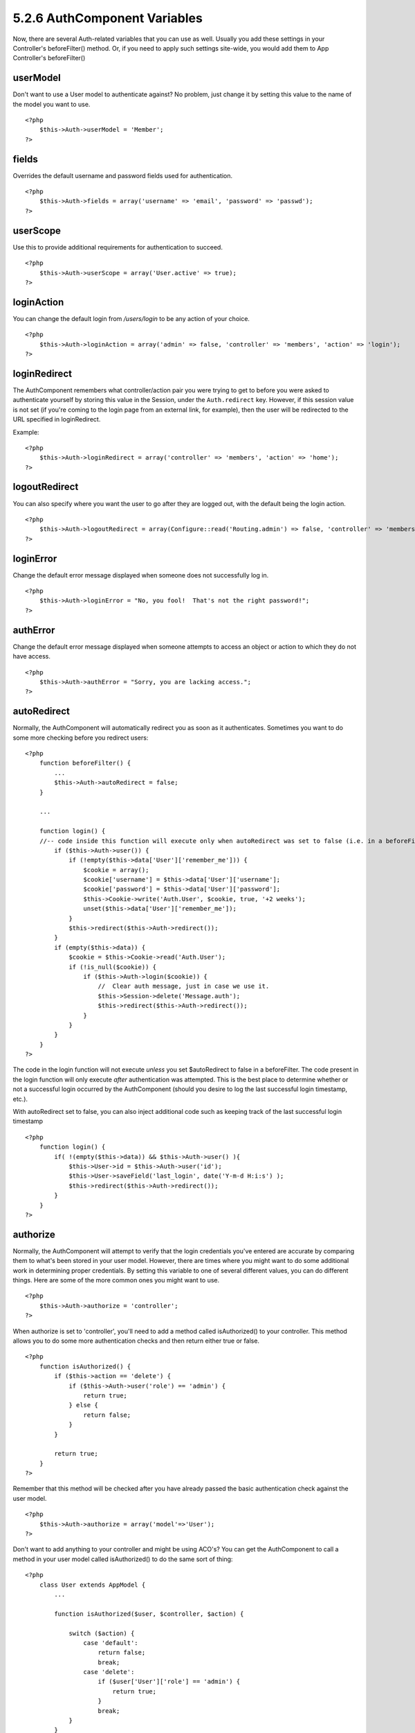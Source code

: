 5.2.6 AuthComponent Variables
-----------------------------

Now, there are several Auth-related variables that you can use as
well. Usually you add these settings in your Controller's
beforeFilter() method. Or, if you need to apply such settings
site-wide, you would add them to App Controller's beforeFilter()

userModel
~~~~~~~~~

Don't want to use a User model to authenticate against? No problem,
just change it by setting this value to the name of the model you
want to use.

::

    <?php
        $this->Auth->userModel = 'Member';
    ?>

fields
~~~~~~

Overrides the default username and password fields used for
authentication.

::

    <?php
        $this->Auth->fields = array('username' => 'email', 'password' => 'passwd');
    ?>

userScope
~~~~~~~~~

Use this to provide additional requirements for authentication to
succeed.

::

    <?php
        $this->Auth->userScope = array('User.active' => true);
    ?>

loginAction
~~~~~~~~~~~

You can change the default login from */users/login* to be any
action of your choice.

::

    <?php
        $this->Auth->loginAction = array('admin' => false, 'controller' => 'members', 'action' => 'login');
    ?>

loginRedirect
~~~~~~~~~~~~~

The AuthComponent remembers what controller/action pair you were
trying to get to before you were asked to authenticate yourself by
storing this value in the Session, under the ``Auth.redirect`` key.
However, if this session value is not set (if you're coming to the
login page from an external link, for example), then the user will
be redirected to the URL specified in loginRedirect.

Example:

::

    <?php
        $this->Auth->loginRedirect = array('controller' => 'members', 'action' => 'home');
    ?>

logoutRedirect
~~~~~~~~~~~~~~

You can also specify where you want the user to go after they are
logged out, with the default being the login action.

::

    <?php
        $this->Auth->logoutRedirect = array(Configure::read('Routing.admin') => false, 'controller' => 'members', 'action' => 'logout');
    ?>

loginError
~~~~~~~~~~

Change the default error message displayed when someone does not
successfully log in.

::

    <?php
        $this->Auth->loginError = "No, you fool!  That's not the right password!";
    ?>

authError
~~~~~~~~~

Change the default error message displayed when someone attempts to
access an object or action to which they do not have access.

::

    <?php
        $this->Auth->authError = "Sorry, you are lacking access.";
    ?>

autoRedirect
~~~~~~~~~~~~

Normally, the AuthComponent will automatically redirect you as soon
as it authenticates. Sometimes you want to do some more checking
before you redirect users:

::

    <?php
        function beforeFilter() {
            ...
            $this->Auth->autoRedirect = false;
        }
    
        ...
    
        function login() {
        //-- code inside this function will execute only when autoRedirect was set to false (i.e. in a beforeFilter).
            if ($this->Auth->user()) {
                if (!empty($this->data['User']['remember_me'])) {
                    $cookie = array();
                    $cookie['username'] = $this->data['User']['username'];
                    $cookie['password'] = $this->data['User']['password'];
                    $this->Cookie->write('Auth.User', $cookie, true, '+2 weeks');
                    unset($this->data['User']['remember_me']);
                }
                $this->redirect($this->Auth->redirect());
            }
            if (empty($this->data)) {
                $cookie = $this->Cookie->read('Auth.User');
                if (!is_null($cookie)) {
                    if ($this->Auth->login($cookie)) {
                        //  Clear auth message, just in case we use it.
                        $this->Session->delete('Message.auth');
                        $this->redirect($this->Auth->redirect());
                    }
                }
            }
        }
    ?>

The code in the login function will not execute *unless* you set
$autoRedirect to false in a beforeFilter. The code present in the
login function will only execute *after* authentication was
attempted. This is the best place to determine whether or not a
successful login occurred by the AuthComponent (should you desire
to log the last successful login timestamp, etc.).

With autoRedirect set to false, you can also inject additional code
such as keeping track of the last successful login timestamp

::

    <?php
        function login() { 
            if( !(empty($this->data)) && $this->Auth->user() ){
                $this->User->id = $this->Auth->user('id');
                $this->User->saveField('last_login', date('Y-m-d H:i:s') );
                $this->redirect($this->Auth->redirect());
            }
        }
    ?>

authorize
~~~~~~~~~

Normally, the AuthComponent will attempt to verify that the login
credentials you've entered are accurate by comparing them to what's
been stored in your user model. However, there are times where you
might want to do some additional work in determining proper
credentials. By setting this variable to one of several different
values, you can do different things. Here are some of the more
common ones you might want to use.

::

    <?php
        $this->Auth->authorize = 'controller';
    ?>

When authorize is set to 'controller', you'll need to add a method
called isAuthorized() to your controller. This method allows you to
do some more authentication checks and then return either true or
false.

::

    <?php
        function isAuthorized() {
            if ($this->action == 'delete') {
                if ($this->Auth->user('role') == 'admin') {
                    return true;
                } else {
                    return false;
                }
            }
    
            return true;
        }
    ?>

Remember that this method will be checked after you have already
passed the basic authentication check against the user model.

::

    <?php
        $this->Auth->authorize = array('model'=>'User');
    ?>

Don't want to add anything to your controller and might be using
ACO's? You can get the AuthComponent to call a method in your user
model called isAuthorized() to do the same sort of thing:

::

    <?php
        class User extends AppModel {
            ...
    
            function isAuthorized($user, $controller, $action) {
    
                switch ($action) {
                    case 'default':
                        return false;
                        break;
                    case 'delete':
                        if ($user['User']['role'] == 'admin') {
                            return true;
                        }
                        break;
                }
            }
        }
    ?>

Lastly, you can use authorize with actions such as below

::

    <?php
        $this->Auth->authorize = 'actions';
    ?>

By using actions, Auth will make use of ACL and check with
AclComponent::check(). An isAuthorized function is not needed.

::

    <?php
        $this->Auth->authorize = 'crud';
    ?>

By using crud, Auth will make use of ACL and check with
AclComponent::check(). Actions should be mapped to CRUD (see
`mapActions <http://book.cakephp.org/view/1260/mapActions>`_).

sessionKey
~~~~~~~~~~

Name of the session array key where the record of the current
authed user is stored.

Defaults to "Auth", so if unspecified, the record is stored in
"Auth.{$userModel name}".

::

    <?php
        $this->Auth->sessionKey = 'Authorized';
    ?>

ajaxLogin
~~~~~~~~~

If you are doing Ajax or Javascript based requests that require
authenticated sessions, set this variable to the name of a view
element you would like to be rendered and returned when you have an
invalid or expired session.

As with any part of CakePHP, be sure to take a look at
`AuthComponent class <http://api.cakephp.org/class/auth-component>`_
for a more in-depth look at the AuthComponent.

authenticate
~~~~~~~~~~~~

This variable holds a reference to the object responsible for
hashing passwords if it is necessary to change/override the default
password hashing mechanism. See
`Changing the Encryption Type <http://docs.cakephp.org/view/566/Changing-Encryption-Type>`_
for more info.

actionPath
~~~~~~~~~~

If using action-based access control, this defines how the paths to
action ACO nodes is computed. If, for example, all controller nodes
are nested under an ACO node named 'Controllers', $actionPath
should be set to 'Controllers/'.

flashElement
~~~~~~~~~~~~

In case that you want to have another layout for your
Authentication error message you can define with the flashElement
variable that another element will be used for display.

::

    <?php
        $this->Auth->flashElement    = "message_error";
    ?>
